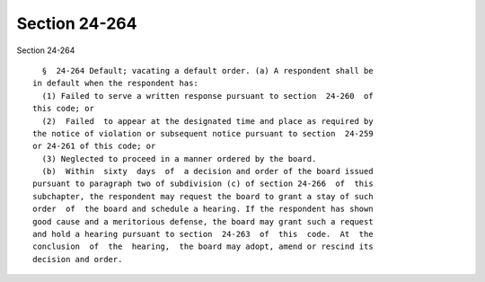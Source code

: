 Section 24-264
==============

Section 24-264 ::    
        
     
        §  24-264 Default; vacating a default order. (a) A respondent shall be
      in default when the respondent has:
        (1) Failed to serve a written response pursuant to section  24-260  of
      this code; or
        (2)  Failed  to appear at the designated time and place as required by
      the notice of violation or subsequent notice pursuant to section  24-259
      or 24-261 of this code; or
        (3) Neglected to proceed in a manner ordered by the board.
        (b)  Within  sixty  days  of  a decision and order of the board issued
      pursuant to paragraph two of subdivision (c) of section 24-266  of  this
      subchapter, the respondent may request the board to grant a stay of such
      order  of  the board and schedule a hearing. If the respondent has shown
      good cause and a meritorious defense, the board may grant such a request
      and hold a hearing pursuant to section  24-263  of  this  code.  At  the
      conclusion  of  the  hearing,  the board may adopt, amend or rescind its
      decision and order.
    
    
    
    
    
    
    